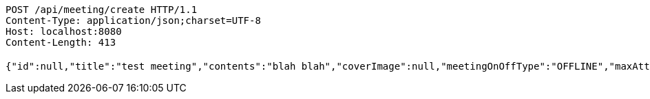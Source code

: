 [source,http,options="nowrap"]
----
POST /api/meeting/create HTTP/1.1
Content-Type: application/json;charset=UTF-8
Host: localhost:8080
Content-Length: 413

{"id":null,"title":"test meeting","contents":"blah blah","coverImage":null,"meetingOnOffType":"OFFLINE","maxAttendees":0,"location":{"id":null,"addr":"서울시 마포구 월드컵북로2길 65 5층","name":"Toz","latitude":0.0,"longitude":0.0,"user":null},"onlineType":null,"meetStartAt":null,"meetEndAt":null,"createdAt":null,"updatedAt":null,"meetingStatus":"READY","admins":[],"topics":[],"autoConfirm":false}
----